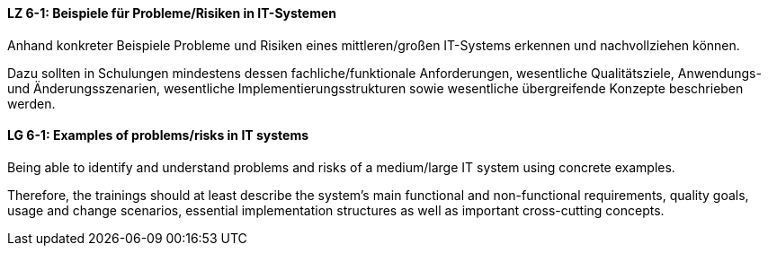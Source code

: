 
// tag::DE[]
[[LZ-6-1]]
==== LZ 6-1: Beispiele für Probleme/Risiken in IT-Systemen
Anhand konkreter Beispiele Probleme und Risiken eines mittleren/großen IT-Systems erkennen und nachvollziehen können.

Dazu sollten in Schulungen mindestens dessen fachliche/funktionale Anforderungen, wesentliche Qualitätsziele, Anwendungs- und Änderungsszenarien, wesentliche Implementierungsstrukturen sowie wesentliche übergreifende Konzepte beschrieben werden.

// end::DE[]

// tag::EN[]
[[LG-6-1]]
==== LG 6-1: Examples of problems/risks in IT systems

Being able to identify and understand problems and risks of a medium/large IT system using concrete examples.

Therefore, the trainings should at least describe the system’s main functional and non-functional requirements, quality goals, usage and change scenarios, essential implementation structures as well as important cross-cutting concepts.

// end::EN[]
